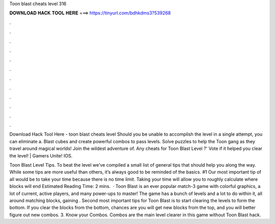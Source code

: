 Toon blast cheats level 316



𝐃𝐎𝐖𝐍𝐋𝐎𝐀𝐃 𝐇𝐀𝐂𝐊 𝐓𝐎𝐎𝐋 𝐇𝐄𝐑𝐄 ===> https://tinyurl.com/bdhkdms3?539268



.



.



.



.



.



.



.



.



.



.



.



.

Download Hack Tool Here -  toon blast cheats level Should you be unable to accomplish the level in a single attempt, you can eliminate a. Blast cubes and create powerful combos to pass levels. Solve puzzles to help the Toon gang as they travel around magical worlds! Join the wildest adventure of. Any cheats for Toon Blast Level ?' Vote if it helped you clear the level! | Gamers Unite! IOS.

Toon Blast Level Tips. To beat the level we’ve compiled a small list of general tips that should help you along the way. While some tips are more useful than others, it’s always good to be reminded of the basics. #1 Our most important tip of all would be to take your time because there is no time limit. Taking your time will allow you to roughly calculate where blocks will end Estimated Reading Time: 2 mins.  · Toon Blast is an ever popular match-3 game with colorful graphics, a lot of current, active players, and many power-ups to master! The game has a bunch of levels and a lot to do within it, all around matching blocks, gaining . Second most important tips for Toon Blast is to start clearing the levels to form the bottom. If you clear the blocks from the bottom, chances are you will get new blocks from the top, and you will better figure out new combos. 3. Know your Combos. Combos are the main level clearer in this game without Toon Blast hack.
